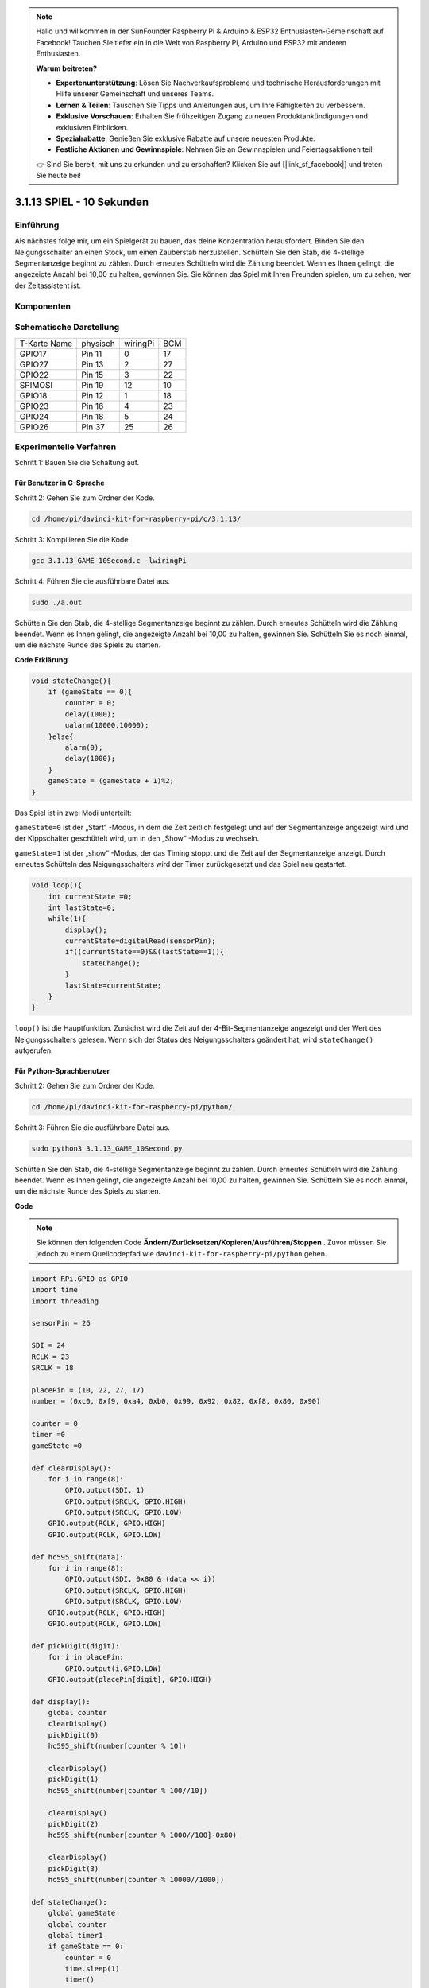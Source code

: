 .. note::

    Hallo und willkommen in der SunFounder Raspberry Pi & Arduino & ESP32 Enthusiasten-Gemeinschaft auf Facebook! Tauchen Sie tiefer ein in die Welt von Raspberry Pi, Arduino und ESP32 mit anderen Enthusiasten.

    **Warum beitreten?**

    - **Expertenunterstützung**: Lösen Sie Nachverkaufsprobleme und technische Herausforderungen mit Hilfe unserer Gemeinschaft und unseres Teams.
    - **Lernen & Teilen**: Tauschen Sie Tipps und Anleitungen aus, um Ihre Fähigkeiten zu verbessern.
    - **Exklusive Vorschauen**: Erhalten Sie frühzeitigen Zugang zu neuen Produktankündigungen und exklusiven Einblicken.
    - **Spezialrabatte**: Genießen Sie exklusive Rabatte auf unsere neuesten Produkte.
    - **Festliche Aktionen und Gewinnspiele**: Nehmen Sie an Gewinnspielen und Feiertagsaktionen teil.

    👉 Sind Sie bereit, mit uns zu erkunden und zu erschaffen? Klicken Sie auf [|link_sf_facebook|] und treten Sie heute bei!


3.1.13 SPIEL - 10 Sekunden
============================

Einführung
-------------------

Als nächstes folge mir, um ein Spielgerät zu bauen, das deine Konzentration herausfordert. Binden Sie den Neigungsschalter an einen Stock, um einen Zauberstab herzustellen. Schütteln Sie den Stab, die 4-stellige Segmentanzeige beginnt zu zählen. Durch erneutes Schütteln wird die Zählung beendet. Wenn es Ihnen gelingt, die angezeigte Anzahl bei 10,00 zu halten, gewinnen Sie. Sie können das Spiel mit Ihren Freunden spielen, um zu sehen, wer der Zeitassistent ist.

Komponenten
----------------

.. image:: media/list_GAME_10_Second.png
    :align: center

Schematische Darstellung
-------------------------------

============ ======== ======== ===
T-Karte Name physisch wiringPi BCM
GPIO17       Pin 11   0        17
GPIO27       Pin 13   2        27
GPIO22       Pin 15   3        22
SPIMOSI      Pin 19   12       10
GPIO18       Pin 12   1        18
GPIO23       Pin 16   4        23
GPIO24       Pin 18   5        24
GPIO26       Pin 37   25       26
============ ======== ======== ===

.. image:: media/Schematic_three_one13.png
   :align: center

Experimentelle Verfahren
---------------------------------

Schritt 1: Bauen Sie die Schaltung auf.

.. image:: media/image277.png
   :alt: 10 second_bb
   :width: 800

Für Benutzer in C-Sprache
^^^^^^^^^^^^^^^^^^^^^^^^^^^^^^^^^^^

Schritt 2: Gehen Sie zum Ordner der Kode.

.. raw:: html

   <run></run>

.. code-block::

    cd /home/pi/davinci-kit-for-raspberry-pi/c/3.1.13/

Schritt 3: Kompilieren Sie die Kode.

.. raw:: html

   <run></run>

.. code-block::

    gcc 3.1.13_GAME_10Second.c -lwiringPi

Schritt 4: Führen Sie die ausführbare Datei aus.

.. raw:: html

   <run></run>

.. code-block::

    sudo ./a.out

Schütteln Sie den Stab, die 4-stellige Segmentanzeige beginnt zu zählen. 
Durch erneutes Schütteln wird die Zählung beendet. Wenn es Ihnen gelingt, 
die angezeigte Anzahl bei 10,00 zu halten, gewinnen Sie. 
Schütteln Sie es noch einmal, um die nächste Runde des Spiels zu starten.

**Code Erklärung**

.. code-block:: c

    void stateChange(){
        if (gameState == 0){
            counter = 0;
            delay(1000);
            ualarm(10000,10000); 
        }else{
            alarm(0);
            delay(1000);
        }
        gameState = (gameState + 1)%2;
    }

Das Spiel ist in zwei Modi unterteilt:

``gameState=0`` ist der „Start“ -Modus, in dem die Zeit zeitlich festgelegt und auf der Segmentanzeige angezeigt wird und der Kippschalter geschüttelt wird, um in den „Show“ -Modus zu wechseln.

``gameState=1`` ist der „show“ -Modus, der das Timing stoppt und die Zeit auf der Segmentanzeige anzeigt. Durch erneutes Schütteln des Neigungsschalters wird der Timer zurückgesetzt und das Spiel neu gestartet.

.. code-block:: c

    void loop(){
        int currentState =0;
        int lastState=0;
        while(1){
            display();
            currentState=digitalRead(sensorPin);
            if((currentState==0)&&(lastState==1)){
                stateChange();
            }
            lastState=currentState;
        }
    }


``loop()`` ist die Hauptfunktion. Zunächst wird die Zeit auf der 
4-Bit-Segmentanzeige angezeigt und der Wert des Neigungsschalters gelesen. 
Wenn sich der Status des Neigungsschalters geändert hat, wird ``stateChange()`` aufgerufen.

Für Python-Sprachbenutzer
^^^^^^^^^^^^^^^^^^^^^^^^^^^^^^^

Schritt 2: Gehen Sie zum Ordner der Kode.

.. raw:: html

   <run></run>

.. code-block::

    cd /home/pi/davinci-kit-for-raspberry-pi/python/

Schritt 3: Führen Sie die ausführbare Datei aus.

.. raw:: html

   <run></run>

.. code-block::

    sudo python3 3.1.13_GAME_10Second.py

Schütteln Sie den Stab, die 4-stellige Segmentanzeige beginnt zu zählen. 
Durch erneutes Schütteln wird die Zählung beendet. 
Wenn es Ihnen gelingt, die angezeigte Anzahl bei 10,00 zu halten, 
gewinnen Sie. Schütteln Sie es noch einmal, um die nächste Runde des Spiels zu starten.

**Code**

.. note::

    Sie können den folgenden Code **Ändern/Zurücksetzen/Kopieren/Ausführen/Stoppen** . Zuvor müssen Sie jedoch zu einem Quellcodepfad wie ``davinci-kit-for-raspberry-pi/python`` gehen.
  
.. raw:: html

    <run></run>

.. code-block:: python

    import RPi.GPIO as GPIO
    import time
    import threading

    sensorPin = 26

    SDI = 24
    RCLK = 23
    SRCLK = 18

    placePin = (10, 22, 27, 17)
    number = (0xc0, 0xf9, 0xa4, 0xb0, 0x99, 0x92, 0x82, 0xf8, 0x80, 0x90)

    counter = 0
    timer =0
    gameState =0

    def clearDisplay():
        for i in range(8):
            GPIO.output(SDI, 1)
            GPIO.output(SRCLK, GPIO.HIGH)
            GPIO.output(SRCLK, GPIO.LOW)
        GPIO.output(RCLK, GPIO.HIGH)
        GPIO.output(RCLK, GPIO.LOW)    

    def hc595_shift(data): 
        for i in range(8):
            GPIO.output(SDI, 0x80 & (data << i))
            GPIO.output(SRCLK, GPIO.HIGH)
            GPIO.output(SRCLK, GPIO.LOW)
        GPIO.output(RCLK, GPIO.HIGH)
        GPIO.output(RCLK, GPIO.LOW)

    def pickDigit(digit):
        for i in placePin:
            GPIO.output(i,GPIO.LOW)
        GPIO.output(placePin[digit], GPIO.HIGH)

    def display():
        global counter                    
        clearDisplay() 
        pickDigit(0)  
        hc595_shift(number[counter % 10])

        clearDisplay()
        pickDigit(1)
        hc595_shift(number[counter % 100//10])

        clearDisplay()
        pickDigit(2)
        hc595_shift(number[counter % 1000//100]-0x80)

        clearDisplay()
        pickDigit(3)
        hc595_shift(number[counter % 10000//1000])

    def stateChange():
        global gameState
        global counter
        global timer1
        if gameState == 0:
            counter = 0
            time.sleep(1)
            timer() 
        elif gameState ==1:
            timer1.cancel()
            time.sleep(1)
        gameState = (gameState+1)%2

    def loop():
        global counter
        currentState = 0
        lastState = 0
        while True:
            display()
            currentState=GPIO.input(sensorPin)
            if (currentState == 0) and (lastState == 1):
                stateChange()
            lastState=currentState

    def timer():  
        global counter
        global timer1
        timer1 = threading.Timer(0.01, timer) 
        timer1.start()  
        counter += 1

    def setup():
        GPIO.setmode(GPIO.BCM)
        GPIO.setup(SDI, GPIO.OUT)
        GPIO.setup(RCLK, GPIO.OUT)
        GPIO.setup(SRCLK, GPIO.OUT)
        for i in placePin:
            GPIO.setup(i, GPIO.OUT)
        GPIO.setup(sensorPin, GPIO.IN)

    def destroy():   # When \"Ctrl+C\" is pressed, the function is executed.
        GPIO.cleanup()
        global timer1
        timer1.cancel()

    if __name__ == '__main__':  # Program starting from here
        setup()
        try:
            loop()
        except KeyboardInterrupt:
            destroy()

**Code Erklärung**

.. code-block:: python

    def stateChange():
        global gameState
        global counter
        global timer1
        if gameState == 0:
            counter = 0
            time.sleep(1)
            timer() 
        elif gameState ==1:
            timer1.cancel()
            time.sleep(1)
        gameState = (gameState+1)%2

Das Spiel ist in zwei Modi unterteilt:

``gameState=0`` ist der „start“ -Modus, in dem die Zeit zeitlich festgelegt und auf der Segmentanzeige angezeigt wird und der Kippschalter geschüttelt wird, um in den „Show“ -Modus zu wechseln.

``gameState=1`` ist der „show“ -Modus, der das Timing stoppt und die Zeit auf der Segmentanzeige anzeigt. Durch erneutes Schütteln des Neigungsschalters wird der Timer zurückgesetzt und das Spiel neu gestartet.

.. code-block:: python

    def loop():
        global counter
        currentState = 0
        lastState = 0
        while True:
            display()
            currentState=GPIO.input(sensorPin)
            if (currentState == 0) and (lastState == 1):
                stateChange()
            lastState=currentState


``loop()`` ist die Hauptfunktion. Zunächst wird die Zeit auf der 4-Bit-Segmentanzeige angezeigt und der Wert des Neigungsschalters gelesen. 
Wenn sich der Status des Neigungsschalters geändert hat, wird ``stateChange()`` aufgerufen.

.. code-block:: python

    def timer():  
        global counter
        global timer1
        timer1 = threading.Timer(0.01, timer) 
        timer1.start()  
        counter += 1

Nachdem das Intervall 0,01 s erreicht hat, wird die Timerfunktion aufgerufen. 
Addiere 1 zum Zähler und der Timer wird erneut verwendet, 
um sich alle 0,01 Sekunden wiederholt auszuführen.

Phänomen Bild
-----------------------

.. image:: media/image278.jpeg
   :align: center



